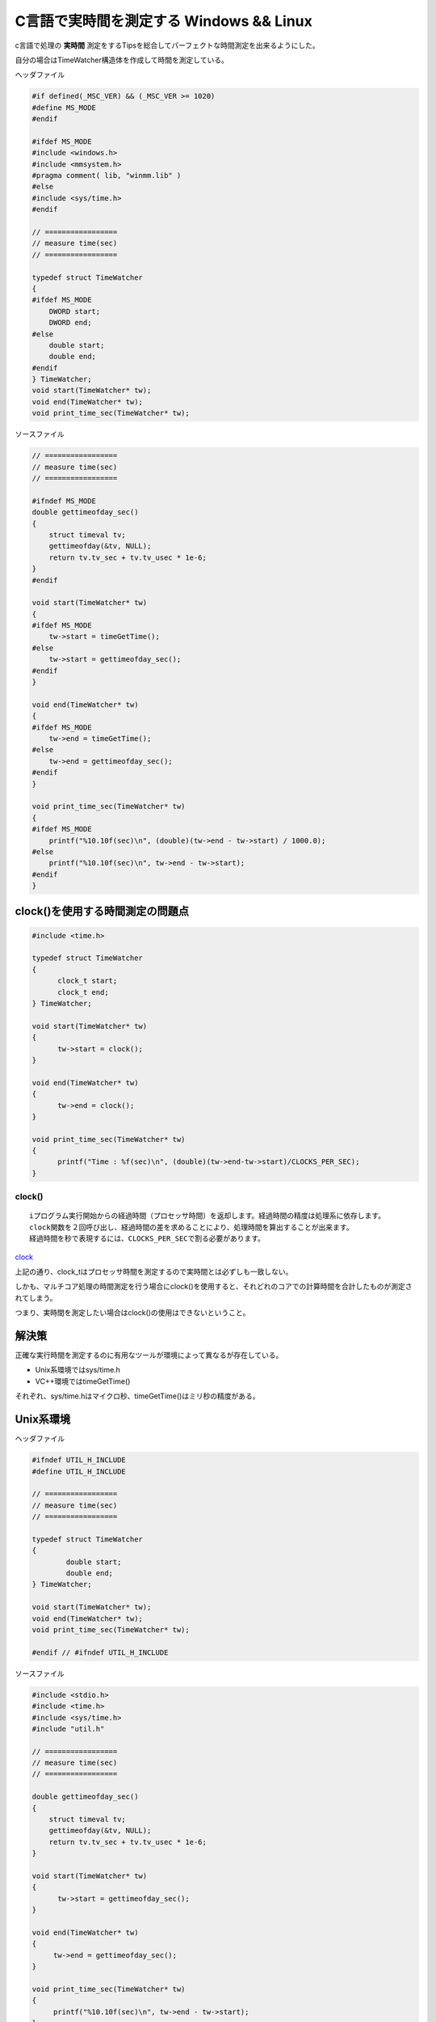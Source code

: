 C言語で実時間を測定する Windows && Linux
========================================

c言語で処理の **実時間** 測定をするTipsを総合してパーフェクトな時間測定を出来るようにした。

自分の場合はTimeWatcher構造体を作成して時間を測定している。

ヘッダファイル

.. code-block:: c

  #if defined(_MSC_VER) && (_MSC_VER >= 1020)
  #define MS_MODE
  #endif
  
  #ifdef MS_MODE
  #include <windows.h>
  #include <mmsystem.h>
  #pragma comment( lib, "winmm.lib" )
  #else
  #include <sys/time.h>
  #endif
  
  // =================
  // measure time(sec)
  // =================
  
  typedef struct TimeWatcher
  {
  #ifdef MS_MODE
      DWORD start;
      DWORD end;
  #else
      double start;
      double end;
  #endif
  } TimeWatcher;
  void start(TimeWatcher* tw);
  void end(TimeWatcher* tw);
  void print_time_sec(TimeWatcher* tw);

ソースファイル

.. code-block:: c
  
  // =================
  // measure time(sec)
  // =================
  
  #ifndef MS_MODE
  double gettimeofday_sec()
  {
      struct timeval tv;
      gettimeofday(&tv, NULL);
      return tv.tv_sec + tv.tv_usec * 1e-6;
  }
  #endif
  
  void start(TimeWatcher* tw)
  {
  #ifdef MS_MODE
      tw->start = timeGetTime();
  #else
      tw->start = gettimeofday_sec();
  #endif
  }
  
  void end(TimeWatcher* tw)
  {
  #ifdef MS_MODE
      tw->end = timeGetTime();
  #else
      tw->end = gettimeofday_sec();
  #endif
  }
  
  void print_time_sec(TimeWatcher* tw)
  {
  #ifdef MS_MODE
      printf("%10.10f(sec)\n", (double)(tw->end - tw->start) / 1000.0);
  #else
      printf("%10.10f(sec)\n", tw->end - tw->start);
  #endif
  }

clock()を使用する時間測定の問題点
---------------------------------

.. code-block:: c

  #include <time.h>

  typedef struct TimeWatcher
  {
        clock_t start;
        clock_t end;
  } TimeWatcher;

  void start(TimeWatcher* tw)
  {
        tw->start = clock();
  }

  void end(TimeWatcher* tw)
  {
        tw->end = clock();
  }

  void print_time_sec(TimeWatcher* tw)
  {
        printf("Time : %f(sec)\n", (double)(tw->end-tw->start)/CLOCKS_PER_SEC);
  }

clock()
^^^^^^^

::

  iプログラム実行開始からの経過時間（プロセッサ時間）を返却します。経過時間の精度は処理系に依存します。
  clock関数を２回呼び出し、経過時間の差を求めることにより、処理時間を算出することが出来ます。
  経過時間を秒で表現するには、CLOCKS_PER_SECで割る必要があります。

`clock <http://www9.plala.or.jp/sgwr-t/lib/clock.html>`_

上記の通り、clock_tはプロセッサ時間を測定するので実時間とは必ずしも一致しない。

しかも、マルチコア処理の時間測定を行う場合にclock()を使用すると、それどれのコアでの計算時間を合計したものが測定されてしまう。

つまり、実時間を測定したい場合はclock()の使用はできないということ。

解決策
------

正確な実行時間を測定するのに有用なツールが環境によって異なるが存在している。

* Unix系環境ではsys/time.h
* VC++環境ではtimeGetTime()

それぞれ、sys/time.hはマイクロ秒、timeGetTime()はミリ秒の精度がある。

Unix系環境
----------

ヘッダファイル

.. code-block:: c


  #ifndef UTIL_H_INCLUDE
  #define UTIL_H_INCLUDE
  
  // =================
  // measure time(sec)
  // =================
  
  typedef struct TimeWatcher
  {
          double start;
          double end;
  } TimeWatcher;
  
  void start(TimeWatcher* tw);
  void end(TimeWatcher* tw);
  void print_time_sec(TimeWatcher* tw);
  
  #endif // #ifndef UTIL_H_INCLUDE

ソースファイル

.. code-block:: c


  #include <stdio.h>
  #include <time.h>
  #include <sys/time.h>
  #include "util.h"
  
  // =================
  // measure time(sec)
  // =================
  
  double gettimeofday_sec()
  {
      struct timeval tv;
      gettimeofday(&tv, NULL);
      return tv.tv_sec + tv.tv_usec * 1e-6;
  }
  
  void start(TimeWatcher* tw)
  {
        tw->start = gettimeofday_sec();
  }
  
  void end(TimeWatcher* tw)
  {
       tw->end = gettimeofday_sec();
  }
  
  void print_time_sec(TimeWatcher* tw)
  {
       printf("%10.10f(sec)\n", tw->end - tw->start);
  }

VC++環境
--------

ヘッダファイル

.. code-block:: c


  #if defined(_MSC_VER) && (_MSC_VER >= 1020)
  #include <windows.h>                       
  #include <mmsystem.h>                      
  #pragma comment( lib, "winmm.lib" )        
  
  typedef struct TimeWatcher                 
  {                                          
      DWORD start;                           
      DWORD end;                             
  } TimeWatcher;                             
  void start(TimeWatcher* tw);               
  void end(TimeWatcher* tw);                 
  void print_time_sec(TimeWatcher* tw);      
  #endif                                     

ソースファイル

.. code-block:: c

  // =================
  // measure time(sec)
  // =================
  
  #if defined(_MSC_VER) && (_MSC_VER >= 1020)

  void start(TimeWatcher* tw)
  {
      tw->start = timeGetTime();
  }
  
  void end(TimeWatcher* tw)
  {
      tw->end = timeGetTime();
  }
  
  void print_time_sec(TimeWatcher* tw)
  {
      printf("%10.10f(sec)\n", (double)(tw->end - tw->start) / 1000.0);
  }

  #endif                                     



.. author:: default
.. categories:: none
.. tags:: c
.. comments::
